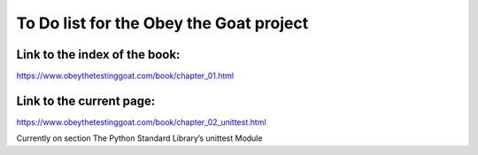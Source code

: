 ########################################
To Do list for the Obey the Goat project
########################################

Link to the index of the book:
==============================

https://www.obeythetestinggoat.com/book/chapter_01.html

Link to the current page:
=========================

https://www.obeythetestinggoat.com/book/chapter_02_unittest.html

Currently on section
The Python Standard Library’s unittest Module
